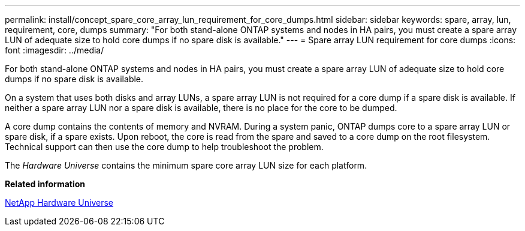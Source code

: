 ---
permalink: install/concept_spare_core_array_lun_requirement_for_core_dumps.html
sidebar: sidebar
keywords: spare, array, lun, requirement, core, dumps
summary: "For both stand-alone ONTAP systems and nodes in HA pairs, you must create a spare array LUN of adequate size to hold core dumps if no spare disk is available."
---
= Spare array LUN requirement for core dumps
:icons: font
:imagesdir: ../media/

[.lead]
For both stand-alone ONTAP systems and nodes in HA pairs, you must create a spare array LUN of adequate size to hold core dumps if no spare disk is available.

On a system that uses both disks and array LUNs, a spare array LUN is not required for a core dump if a spare disk is available. If neither a spare array LUN nor a spare disk is available, there is no place for the core to be dumped.

A core dump contains the contents of memory and NVRAM. During a system panic, ONTAP dumps core to a spare array LUN or spare disk, if a spare exists. Upon reboot, the core is read from the spare and saved to a core dump on the root filesystem. Technical support can then use the core dump to help troubleshoot the problem.

The _Hardware Universe_ contains the minimum spare core array LUN size for each platform.

*Related information*

https://hwu.netapp.com[NetApp Hardware Universe]
